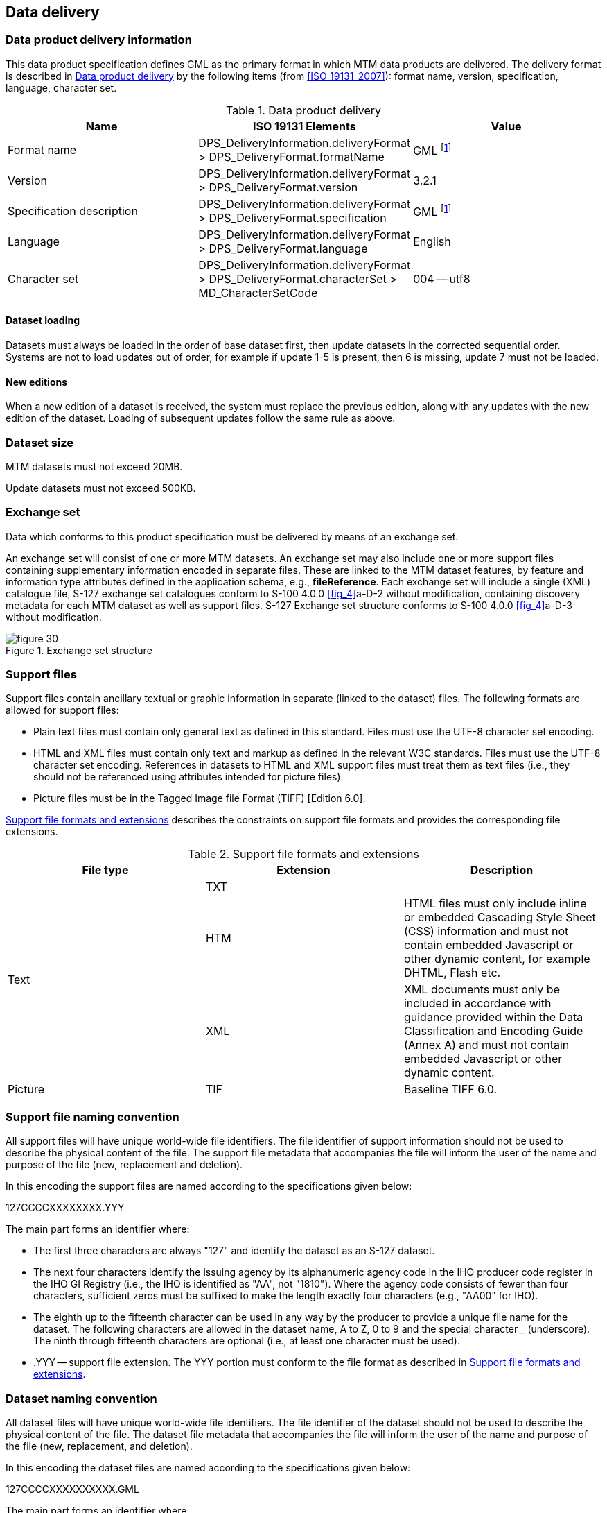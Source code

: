 
[[sec_11]]
== Data delivery

[[sec_11.1]]
=== Data product delivery information

This data product specification defines GML as the primary format
in which MTM data products are delivered. The delivery format is described
in <<table_11.1>> by the following items (from <<ISO_19131_2007>>): format
name, version, specification, language, character set.

[[table_11.1]]
.Data product delivery
[cols="3"]
|===
h| Name h| ISO 19131 Elements h| Value

| Format name | DPS_DeliveryInformation.deliveryFormat > DPS_DeliveryFormat.formatName
| GML footnote:note_eleven_one[GML is an XML encoding for the transport
and storage of geographic information, including both the geometry
and the properties of geographic features, between distributed systems.
The XML Schema for the GML application schema is provided in a schema
document S127.xsd which imports other schema(s) defining common types.
(All files are available on the S-100 distribution site https://github.com/IHO-S100WG ).
Feature instances must validate against S127.xsd and conform to all
other requirements specified in this data product specification including
all constraints not captured in the XML Schema document.]

| Version | DPS_DeliveryInformation.deliveryFormat > DPS_DeliveryFormat.version
| 3.2.1
| Specification description
| DPS_DeliveryInformation.deliveryFormat > DPS_DeliveryFormat.specification
| GML footnote:note_eleven_one[]

| Language | DPS_DeliveryInformation.deliveryFormat > DPS_DeliveryFormat.language
| English | Character set
| DPS_DeliveryInformation.deliveryFormat > DPS_DeliveryFormat.characterSet > MD_CharacterSetCode
| 004 -- utf8

|===

[[sec_11.1.1]]
==== Dataset loading

Datasets must always be loaded in the order of base dataset first,
then update datasets in the corrected sequential order. Systems are
not to load updates out of order, for example if update 1-5 is present,
then 6 is missing, update 7 must not be loaded.

[[sec_11.1.2]]
==== New editions

When a new edition of a dataset is received, the system must replace
the previous edition, along with any updates with the new edition
of the dataset. Loading of subsequent updates follow the same rule
as above.

[[sec_11.2]]
=== Dataset size

MTM datasets must not exceed 20MB.

Update datasets must not exceed 500KB.

[[sec_11.3]]
=== Exchange set

Data which conforms to this product specification must be delivered
by means of an exchange set.

An exchange set will consist of one or more MTM datasets. An exchange
set may also include one or more support files containing supplementary
information encoded in separate files. These are linked to the MTM
dataset features, by feature and information type attributes defined
in the application schema, e.g., *fileReference*. Each exchange set
will include a single (XML) catalogue file, S-127 exchange set catalogues
conform to S-100 4.0.0 <<fig_4>>a-D-2 without modification, containing
discovery metadata for each MTM dataset as well as support files.
S-127 Exchange set structure conforms to S-100 4.0.0 <<fig_4>>a-D-3
without modification.

[[fig_30]]
.Exchange set structure
image::figure-30.png[]

[[sec_11.4]]
=== Support files

Support files contain ancillary textual or graphic information in
separate (linked to the dataset) files. The following formats are
allowed for support files:

* Plain text files must contain only general text as defined in this
standard. Files must use the UTF-8 character set encoding.
* HTML and XML files must contain only text and markup as defined
in the relevant W3C standards. Files must use the UTF-8 character
set encoding. References in datasets to HTML and XML support files
must treat them as text files (i.e., they should not be referenced
using attributes intended for picture files).
* Picture files must be in the Tagged Image file Format
(TIFF) [Edition 6.0].

<<table_11.2>> describes the constraints on support file formats and
provides the corresponding file extensions.

[[table_11.2]]
.Support file formats and extensions
[cols="3"]
|===
h| File type h| Extension h| Description

.3+| Text
| TXT |
| HTM
| HTML files must only include inline or embedded Cascading Style
Sheet (CSS) information and must not contain embedded Javascript or
other dynamic content, for example DHTML, Flash etc.
| XML
| XML documents must only be included in accordance with guidance
provided within the Data Classification and Encoding Guide
(Annex A) and must not contain embedded Javascript or other dynamic
content.
| Picture | TIF | Baseline TIFF 6.0.
|===


[[sec_11.5]]
=== Support file naming convention

All support files will have unique world-wide file identifiers.
The file identifier of support information should not be used to describe
the physical content of the file. The support file metadata that accompanies
the file will inform the user of the name and purpose of the file
(new, replacement and deletion).

In this encoding the support files are named according to the specifications
given below:

127CCCCXXXXXXXX.YYY

The main part forms an identifier where:

* The first three characters are always "127" and identify the dataset
as an S-127 dataset.
* The next four characters identify the issuing agency by its alphanumeric
agency code in the IHO producer code register in the IHO GI Registry
(i.e., the IHO is identified as "AA", not "1810"). Where the agency
code consists of fewer than four characters, sufficient zeros must
be suffixed to make the length exactly four characters
(e.g., "AA00" for IHO).
* The eighth up to the fifteenth character can be used in any way
by the producer to provide a unique file name for the dataset.
The following characters are allowed in the dataset name, A to Z,
0 to 9 and the special character _ (underscore). The ninth through
fifteenth characters are optional (i.e., at least one character must
be used).
* .YYY -- support file extension. The YYY portion must conform to
the file format as described in <<table_11.2>>.

[[sec_11.6]]
=== Dataset naming convention

All dataset files will have unique world-wide file identifiers.
The file identifier of the dataset should not be used to describe
the physical content of the file. The dataset file metadata that accompanies
the file will inform the user of the name and purpose of the file
(new, replacement, and deletion).

In this encoding the dataset files are named according to the specifications
given below:

127CCCCXXXXXXXXXX.GML

The main part forms an identifier where:

* The first three characters are always "127" and identify the dataset
as an S-127 dataset.
* The next four characters identify the issuing agency by its alphanumeric
agency code in the IHO producer code register in the IHO GI Registry
(i.e., the IHO is identified as "AA", not "1810"). Where the agency
code consists of fewer than four characters, sufficient zeros must
be suffixed to make the length exactly four characters
(e.g., "AA00" for IHO).
* The eighth up to the seventeenth character can be used in any way
by the producer to provide a unique file name for the dataset.
The following characters are allowed in the dataset name, A to Z,
0 to 9 and the special character _ (underscore). The ninth through
seventeenth characters are optional (i.e., at least one character
must be used).

[[sec_11.7]]
=== Update dataset naming convention

All update dataset files will have an identical name to the base dataset,
aside from the separator and update number sequence.

In this encoding the update dataset files are named according to the
specifications given below:

127CCCCXXXXXXXXXX_XXX.GML

The main part forms an identifier where:

* The first up to the seventeenth characters are the same as the dataset
being updated and therefore conform to the rules described in <<sec_11.6>>.
* The next character must be an underscore "_".
* The next three characters must be numerical (0-9) characters to
indicate the place of the update dataset in the update sequence.

[[sec_11.8]]
=== Catalogue file naming convention

The exchange catalogue acts as the table of contents for the exchange
set. The catalogue file of the exchange set must be named CATALOG.XML.
No other file in the exchange set may be named CATALOG.XML. The content
of the exchange catalogue file is described in <<sec_14>>.
